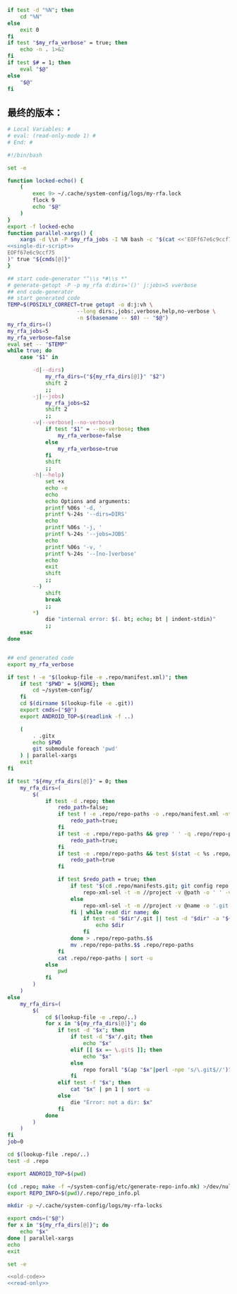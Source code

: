 #+name: single-dir-script
#+BEGIN_SRC sh
  if test -d "%N"; then
      cd "%N"
  else
      exit 0
  fi
  if test "$my_rfa_verbose" = true; then
      echo -n . 1>&2
  fi
  if test $# = 1; then
      eval "$@"
  else
      "$@"
  fi

#+END_SRC
** 最终的版本：

#+name: read-only
#+BEGIN_SRC sh
# Local Variables: #
# eval: (read-only-mode 1) #
# End: #
#+END_SRC

#+name: old-code
#+BEGIN_SRC sh :noweb yes
  #!/bin/bash

  set -e

  function locked-echo() {
      (
          exec 9> ~/.cache/system-config/logs/my-rfa.lock
          flock 9
          echo "$@"
      )
  }
  export -f locked-echo
  function parallel-xargs() {
      xargs -d \\n -P $my_rfa_jobs -I %N bash -c "$(cat <<'EOFf67e6c9ccf75'
  <<single-dir-script>>
  EOFf67e6c9ccf75
  )" true "${cmds[@]}"
  }

  ## start code-generator "^\\s *#\\s *"
  # generate-getopt -P -p my_rfa d:dirs='()' j:jobs=5 vverbose
  ## end code-generator
  ## start generated code
  TEMP=$(POSIXLY_CORRECT=true getopt -o d:j:vh \
                        --long dirs:,jobs:,verbose,help,no-verbose \
                        -n $(basename -- $0) -- "$@")
  my_rfa_dirs=()
  my_rfa_jobs=5
  my_rfa_verbose=false
  eval set -- "$TEMP"
  while true; do
      case "$1" in

          -d|--dirs)
              my_rfa_dirs=("${my_rfa_dirs[@]}" "$2")
              shift 2
              ;;
          -j|--jobs)
              my_rfa_jobs=$2
              shift 2
              ;;
          -v|--verbose|--no-verbose)
              if test "$1" = --no-verbose; then
                  my_rfa_verbose=false
              else
                  my_rfa_verbose=true
              fi
              shift
              ;;
          -h|--help)
              set +x
              echo -e
              echo
              echo Options and arguments:
              printf %06s '-d, '
              printf %-24s '--dirs=DIRS'
              echo
              printf %06s '-j, '
              printf %-24s '--jobs=JOBS'
              echo
              printf %06s '-v, '
              printf %-24s '--[no-]verbose'
              echo
              exit
              shift
              ;;
          --)
              shift
              break
              ;;
          ,*)
              die "internal error: $(. bt; echo; bt | indent-stdin)"
              ;;
      esac
  done


  ## end generated code
  export my_rfa_verbose

  if test ! -e "$(lookup-file -e .repo/manifest.xml)"; then
      if test "$PWD" = ${HOME}; then
          cd ~/system-config/
      fi
      cd $(dirname $(lookup-file -e .git))
      export cmds=("$@")
      export ANDROID_TOP=$(readlink -f ..)

      (
          . .gitx
          echo $PWD
          git submodule foreach 'pwd'
      ) | parallel-xargs
      exit
  fi

  if test "${#my_rfa_dirs[@]}" = 0; then
      my_rfa_dirs=(
          $(
              if test -d .repo; then
                  redo_path=false;
                  if test ! -e .repo/repo-paths -o .repo/manifest.xml -nt .repo/repo-paths; then
                      redo_path=true;
                  fi
                  if test -e .repo/repo-paths && grep ' ' -q .repo/repo-paths; then
                      redo_path=true;
                  fi
                  if test -e .repo/repo-paths && test $(stat -c %s .repo/repo-paths) = 0; then
                      redo_path=true
                  fi

                  if test $redo_path = true; then
                      if test "$(cd .repo/manifests.git; git config repo.mirror)" != true; then
                          repo-xml-sel -t -m //project -v @path -o ' ' -v @name -n .repo/manifest.xml
                      else
                          repo-xml-sel -t -m //project -v @name -o '.git' -o ' ' -v @name -o '.git' -n .repo/manifest.xml
                      fi | while read dir name; do
                          if test -d "$dir"/.git || test -d "$dir" -a "${dir##*.}" = git; then
                              echo $dir
                          fi
                      done > .repo/repo-paths.$$
                      mv .repo/repo-paths.$$ .repo/repo-paths
                  fi
                  cat .repo/repo-paths | sort -u
              else
                  pwd
              fi
          )
      )
  else
      my_rfa_dirs=(
          $(
              cd $(lookup-file -e .repo/..)
              for x in "${my_rfa_dirs[@]}"; do
                  if test -d "$x"; then
                      if test -d "$x"/.git; then
                          echo "$x"
                      elif [[ $x =~ \.git$ ]]; then
                          echo "$x"
                      else
                          repo forall "$(ap "$x"|perl -npe 's/\.git$//')" -c 'echo $REPO_PATH'
                      fi
                  elif test -f "$x"; then
                      cat "$x" | pn 1 | sort -u
                  else
                      die "Error: not a dir: $x"
                  fi
              done
          )
      )
  fi
  job=0

  cd $(lookup-file .repo/..)
  test -d .repo

  export ANDROID_TOP=$(pwd)

  (cd .repo; make -f ~/system-config/etc/generate-repo-info.mk) >/dev/null 2>&1
  export REPO_INFO=$(pwd)/.repo/repo_info.pl

  mkdir -p ~/.cache/system-config/logs/my-rfa-locks

  export cmds=("$@")
  for x in "${my_rfa_dirs[@]}"; do
      echo "$x"
  done | parallel-xargs
  echo
  exit
#+END_SRC

#+name: the-ultimate-script
#+BEGIN_SRC sh :tangle ~/system-config/bin/my-rfa :comments link :shebang "#!/bin/bash" :noweb yes
set -e

<<old-code>>
<<read-only>>
#+END_SRC

#+results: the-ultimate-script

